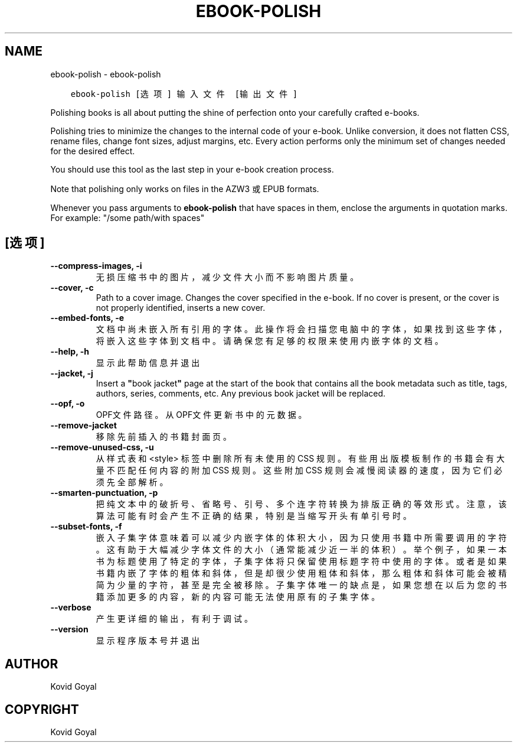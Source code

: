 .\" Man page generated from reStructuredText.
.
.TH "EBOOK-POLISH" "1" "四月 06, 2018" "3.21.0" "calibre"
.SH NAME
ebook-polish \- ebook-polish
.
.nr rst2man-indent-level 0
.
.de1 rstReportMargin
\\$1 \\n[an-margin]
level \\n[rst2man-indent-level]
level margin: \\n[rst2man-indent\\n[rst2man-indent-level]]
-
\\n[rst2man-indent0]
\\n[rst2man-indent1]
\\n[rst2man-indent2]
..
.de1 INDENT
.\" .rstReportMargin pre:
. RS \\$1
. nr rst2man-indent\\n[rst2man-indent-level] \\n[an-margin]
. nr rst2man-indent-level +1
.\" .rstReportMargin post:
..
.de UNINDENT
. RE
.\" indent \\n[an-margin]
.\" old: \\n[rst2man-indent\\n[rst2man-indent-level]]
.nr rst2man-indent-level -1
.\" new: \\n[rst2man-indent\\n[rst2man-indent-level]]
.in \\n[rst2man-indent\\n[rst2man-indent-level]]u
..
.INDENT 0.0
.INDENT 3.5
.sp
.nf
.ft C
ebook\-polish [选项] 输入文件 [输出文件]
.ft P
.fi
.UNINDENT
.UNINDENT
.sp
Polishing books is all about putting the shine of perfection onto
your carefully crafted e\-books.
.sp
Polishing tries to minimize the changes to the internal code of your e\-book.
Unlike conversion, it does not flatten CSS, rename files, change font
sizes, adjust margins, etc. Every action performs only the minimum set of
changes needed for the desired effect.
.sp
You should use this tool as the last step in your e\-book creation process.
.sp
Note that polishing only works on files in the AZW3 或 EPUB formats.
.sp
Whenever you pass arguments to \fBebook\-polish\fP that have spaces in them, enclose the arguments in quotation marks. For example: "/some path/with spaces"
.SH [选项]
.INDENT 0.0
.TP
.B \-\-compress\-images, \-i
无损压缩书中的图片，减少文件大小而不影响图片质量。
.UNINDENT
.INDENT 0.0
.TP
.B \-\-cover, \-c
Path to a cover image. Changes the cover specified in the e\-book. If no cover is present, or the cover is not properly identified, inserts a new cover.
.UNINDENT
.INDENT 0.0
.TP
.B \-\-embed\-fonts, \-e
文档中尚未嵌入所有引用的字体。此操作将会扫描您电脑中的字体， 如果找到这些字体，将嵌入这些字体到文档中。 请确保您有足够的权限来使用内嵌字体的文档。
.UNINDENT
.INDENT 0.0
.TP
.B \-\-help, \-h
显示此帮助信息并退出
.UNINDENT
.INDENT 0.0
.TP
.B \-\-jacket, \-j
Insert a \fB"\fPbook jacket\fB"\fP page at the start of the book that contains all the book metadata such as title, tags, authors, series, comments, etc. Any previous book jacket will be replaced.
.UNINDENT
.INDENT 0.0
.TP
.B \-\-opf, \-o
OPF文件路径。从OPF文件更新书中的元数据。
.UNINDENT
.INDENT 0.0
.TP
.B \-\-remove\-jacket
移除先前插入的书籍封面页。
.UNINDENT
.INDENT 0.0
.TP
.B \-\-remove\-unused\-css, \-u
从样式表和 <style> 标签中删除所有未使用的 CSS 规则。 有些用出版模板制作的书籍会有大量不匹配任何内容的附加 CSS 规则。 这些附加 CSS 规则会减慢阅读器的速度，因为它们必须先全部解析。
.UNINDENT
.INDENT 0.0
.TP
.B \-\-smarten\-punctuation, \-p
把纯文本中的破折号、省略号、引号、多个连字符转换为排版正确的等效形式。 注意，该算法可能有时会产生不正确的结果，特别是当缩写开头有单引号时。
.UNINDENT
.INDENT 0.0
.TP
.B \-\-subset\-fonts, \-f
嵌入子集字体意味着可以减少内嵌字体的体积大小，因为只 使用书籍中所需要调用的字符。这有助于大幅减少字体文件的大 小（通常能减少近一半的体积）。 举个例子，如果一本书为标题使用了特定的字体，子集字体 将只保留使用标题字符中使用的字体。或者是如果书籍内嵌了字 体的粗体和斜体，但是却很少使用粗体和斜体，那么粗体和斜体 可能会被精简为少量的字符，甚至是完全被移除。 子集字体唯一的缺点是，如果您想在以后为您的书籍添加更 多的内容，新的内容可能无法使用原有的子集字体。
.UNINDENT
.INDENT 0.0
.TP
.B \-\-verbose
产生更详细的输出，有利于调试。
.UNINDENT
.INDENT 0.0
.TP
.B \-\-version
显示程序版本号并退出
.UNINDENT
.SH AUTHOR
Kovid Goyal
.SH COPYRIGHT
Kovid Goyal
.\" Generated by docutils manpage writer.
.
